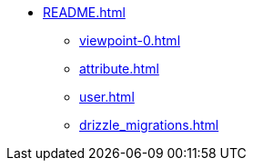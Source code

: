 * xref:README.adoc[]
** xref:viewpoint-0.adoc[]
** xref:attribute.adoc[]
** xref:user.adoc[]
** xref:drizzle_migrations.adoc[]

